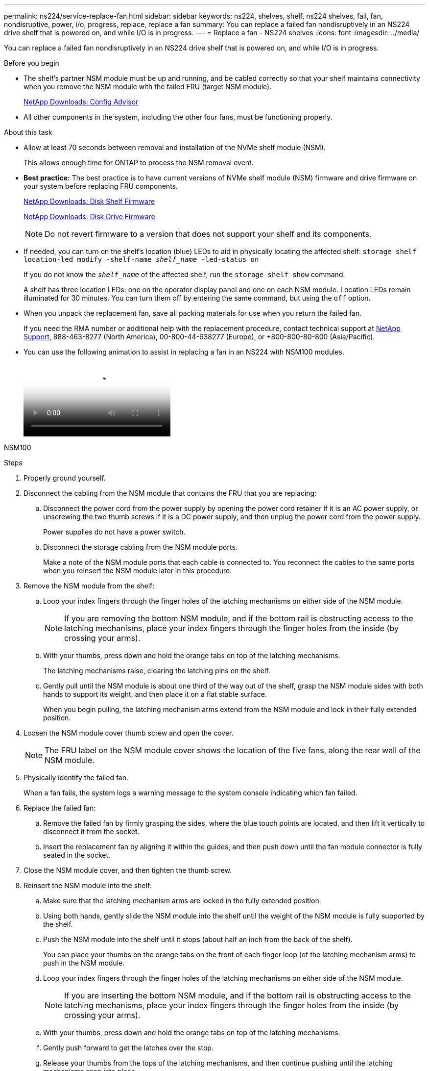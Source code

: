 ---
permalink: ns224/service-replace-fan.html
sidebar: sidebar
keywords: ns224, shelves, shelf, ns224 shelves, fail, fan, nondisruptive, power, i/o, progress, replace, replace a fan
summary: You can replace a failed fan nondisruptively in an NS224 drive shelf that is powered on, and while I/O is in progress.
---
= Replace a fan - NS224 shelves
:icons: font
:imagesdir: ../media/

[.lead]
You can replace a failed fan nondisruptively in an NS224 drive shelf that is powered on, and while I/O is in progress.

.Before you begin

* The shelf's partner NSM module must be up and running, and be cabled correctly so that your shelf maintains connectivity when you remove the NSM module with the failed FRU (target NSM module).
+
https://mysupport.netapp.com/site/tools/tool-eula/activeiq-configadvisor[NetApp Downloads: Config Advisor^]

* All other components in the system, including the other four fans, must be functioning properly.

.About this task

* Allow at least 70 seconds between removal and installation of the NVMe shelf module (NSM).
+
This allows enough time for ONTAP to process the NSM removal event.

* *Best practice:* The best practice is to have current versions of NVMe shelf module (NSM) firmware and drive firmware on your system before replacing FRU components.
+
https://mysupport.netapp.com/site/downloads/firmware/disk-shelf-firmware[NetApp Downloads: Disk Shelf Firmware^]
+
https://mysupport.netapp.com/site/downloads/firmware/disk-drive-firmware[NetApp Downloads: Disk Drive Firmware^]
+
[NOTE]
====
Do not revert firmware to a version that does not support your shelf and its components.


====
* If needed, you can turn on the shelf's location (blue) LEDs to aid in physically locating the affected shelf: `storage shelf location-led modify -shelf-name _shelf_name_ -led-status on`
+
If you do not know the `_shelf_name_` of the affected shelf, run the `storage shelf show` command.
+
A shelf has three location LEDs: one on the operator display panel and one on each NSM module. Location LEDs remain illuminated for 30 minutes. You can turn them off by entering the same command, but using the `off` option.

* When you unpack the replacement fan, save all packing materials for use when you return the failed fan.
+
If you need the RMA number or additional help with the replacement procedure, contact technical support at https://mysupport.netapp.com/site/global/dashboard[NetApp Support^], 888-463-8277 (North America), 00-800-44-638277 (Europe), or +800-800-80-800 (Asia/Pacific).

* You can use the following animation to assist in replacing a fan in an NS224 with NSM100 modules.
+
video::29635ff8-ae86-4a48-ab2a-aa86002f3b66[Animation, Replace a fan in an NS224 shelf"]


[role="tabbed-block"]
====

NSM100
--

.Steps

. Properly ground yourself.
. Disconnect the cabling from the NSM module that contains the FRU that you are replacing:
 .. Disconnect the power cord from the power supply by opening the power cord retainer if it is an AC power supply, or unscrewing the two thumb screws if it is a DC power supply, and then unplug the power cord from the power supply.
+
Power supplies do not have a power switch.

 .. Disconnect the storage cabling from the NSM module ports.
+
Make a note of the NSM module ports that each cable is connected to. You reconnect the cables to the same ports when you reinsert the NSM module later in this procedure.
. Remove the NSM module from the shelf:
 .. Loop your index fingers through the finger holes of the latching mechanisms on either side of the NSM module.
+
NOTE: If you are removing the bottom NSM module, and if the bottom rail is obstructing access to the latching mechanisms, place your index fingers through the finger holes from the inside (by crossing your arms).

 .. With your thumbs, press down and hold the orange tabs on top of the latching mechanisms.
+
The latching mechanisms raise, clearing the latching pins on the shelf.

 .. Gently pull until the NSM module is about one third of the way out of the shelf, grasp the NSM module sides with both hands to support its weight, and then place it on a flat stable surface.
+
When you begin pulling, the latching mechanism arms extend from the NSM module and lock in their fully extended position.
. Loosen the NSM module cover thumb screw and open the cover.
+
NOTE: The FRU label on the NSM module cover shows the location of the five fans, along the rear wall of the NSM module.

. Physically identify the failed fan.
+
When a fan fails, the system logs a warning message to the system console indicating which fan failed.
//05Oct2022, Racer5: removed text describing location of onboard attention LED.
. Replace the failed fan:
 .. Remove the failed fan by firmly grasping the sides, where the blue touch points are located, and then lift it vertically to disconnect it from the socket.
 .. Insert the replacement fan by aligning it within the guides, and then push down until the fan module connector is fully seated in the socket.
. Close the NSM module cover, and then tighten the thumb screw.
. Reinsert the NSM module into the shelf:
 .. Make sure that the latching mechanism arms are locked in the fully extended position.
 .. Using both hands, gently slide the NSM module into the shelf until the weight of the NSM module is fully supported by the shelf.
 .. Push the NSM module into the shelf until it stops (about half an inch from the back of the shelf).
+
You can place your thumbs on the orange tabs on the front of each finger loop (of the latching mechanism arms) to push in the NSM module.

 .. Loop your index fingers through the finger holes of the latching mechanisms on either side of the NSM module.
+
NOTE: If you are inserting the bottom NSM module, and if the bottom rail is obstructing access to the latching mechanisms, place your index fingers through the finger holes from the inside (by crossing your arms).

 .. With your thumbs, press down and hold the orange tabs on top of the latching mechanisms.
 .. Gently push forward to get the latches over the stop.
 .. Release your thumbs from the tops of the latching mechanisms, and then continue pushing until the latching mechanisms snap into place.
+
The NSM module should be fully inserted into the shelf and flush with the edges of the shelf.
. Reconnect the cabling to the NSM module:
 .. Reconnect the storage cabling to the same two NSM module ports.
+
Cables are inserted with the connector pull-tab facing up. When a cable is inserted correctly, it clicks into place.

 .. Reconnect the power cord to the power supply, and then secure the power cord with the power cord retainer if it is an AC power supply, or tighten the two thumb screws if it is a DC power supply, and then unplug the power cord from the power supply.
+
When functioning correctly, a power supply's bicolored LED illuminates green.
+
Additionally, both NSM module port LNK (green) LEDs illuminate. If a LNK LED does not illuminate, reseat the cable.
. Verify that the attention (amber) LEDs on the NSM module containing the failed fan and the shelf operator display panel are no longer illuminated.
+
The NSM module attention LEDs turn off after the NSM module reboots and no longer detects a fan issue. This can take three to five minutes.

. Verify that the NSM module is cabled correctly, by running Active IQ Config Advisor.
+
If any cabling errors are generated, follow the corrective actions provided.
+
https://mysupport.netapp.com/site/tools/tool-eula/activeiq-configadvisor[NetApp Downloads: Config Advisor^]

--

NSM100B
--

.Steps

. Properly ground yourself.
. Disconnect the cabling from the NSM module that contains the FRU that you are replacing:
 .. Disconnect the power cord from the power supply by opening the power cord retainer if it is an AC power supply, or unscrewing the two thumb screws if it is a DC power supply, and then unplug the power cord from the power supply.
+
Power supplies do not have a power switch.

 .. Disconnect the storage cabling from the NSM module ports.
+
Make a note of the NSM module ports that each cable is connected to. You reconnect the cables to the same ports when you reinsert the NSM module later in this procedure.

. Remove the NSM module from the shelf:
+
image::../media/drw_g_and_t_handles_remove_ieops-1837.svg[Remove controller.]
.. On both ends of the NSM module, push the vertical locking tabs outward to release the handles.
+
The handles come to rest horizontally to the vertical tabs.
.. Pull the handles towards you to unseat the NSM module from the midplane of the shelf.
+
As you pull, the handles extend out from the shelf. When you feel some resistance, keep pulling.
.. Slide the NSM module out of the shelf and place it on a flat, stable surface. 
+
Make sure that you support the bottom of the NSM module as you slide it out of the shelf.

. Open the controller cover by turning the thumbscrew counterclockwise to loosen, and then open the cover.
+
NOTE: The FRU label on the NSM module cover shows the location of the five fans, along the rear wall of the NSM module.

. Physically identify the failed fan.
+
When a fan fails, the system logs a warning message to the system console indicating which fan failed.
//05Oct2022, Racer5: removed text describing location of onboard attention LED.
. Replace the failed fan:
+
image::../media/drw_t_fan_replace_ieops-1979.svg[Remove failed fan.]
 .. Remove the failed fan by firmly grasping the sides where the blue touch points are located, and then pull it straight up out of its socket.
 .. Insert the replacement fan by aligning it within the guides, and then push down until the fan connector is fully seated in the socket.
. Close the NSM module cover, and then tighten the thumb screw.
. If you rotated the handles upright (but not in the locked position) to move them out of the way while you serviced the NSM module, rotate them down to the horizontal position.
. Insert the NSM module into the shelf.
.. Align the rear of the NSM module with the opening in the shelf, and then gently push the NSM module using the handles until it is fully seated.
.. Rotate the NSM module handles up and lock in place with the tabs.
+
image::../media/drw_g_and_t_handles_reinstall_ieops-1838.svg[Replace the RTC battery]

. Reconnect the cabling to the NSM module:
 .. Reconnect the storage cabling to the same two NSM module ports.
+
Cables are inserted with the connector pull-tab facing up. When a cable is inserted correctly, it clicks into place.

 .. Reconnect the power cord to the power supply, and then secure the power cord with the power cord retainer if it is an AC power supply, or tighten the two thumb screws if it is a DC power supply, and then unplug the power cord from the power supply.
+
When functioning correctly, a power supply's bicolored LED illuminates green.
+
Additionally, both NSM module port LNK (green) LEDs illuminate. If a LNK LED does not illuminate, reseat the cable.
. Verify that the attention (amber) LEDs on the NSM module containing the failed fan and the shelf operator display panel are no longer illuminated.
+
The NSM module attention LEDs turn off after the NSM module reboots and no longer detects a fan issue. This can take three to five minutes.

. Verify that the NSM module is cabled correctly, by running Active IQ Config Advisor.
+
If any cabling errors are generated, follow the corrective actions provided.
+
https://mysupport.netapp.com/site/tools/tool-eula/activeiq-configadvisor[NetApp Downloads: Config Advisor^]


--

====
